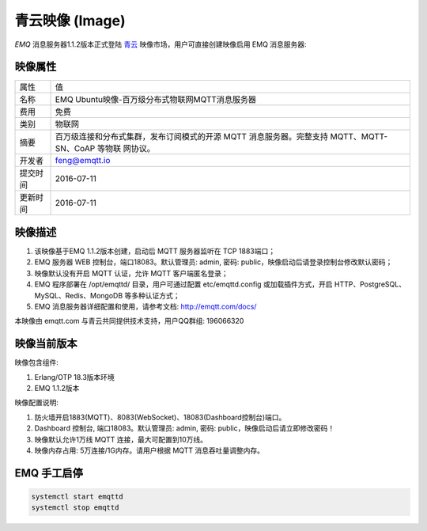 
.. _image:

================
青云映像 (Image)
================

*EMQ* 消息服务器1.1.2版本正式登陆 `青云`_ 映像市场，用户可直接创建映像启用 EMQ 消息服务器:

.. image:: ./_static/images/imagemarket.png

映像属性
--------

+--------------+---------------------------------------------------+
| 属性         | 值                                                |
+--------------+---------------------------------------------------+
| 名称         | EMQ Ubuntu映像-百万级分布式物联网MQTT消息服务器   |
+--------------+---------------------------------------------------+
| 费用         | 免费                                              |
+--------------+---------------------------------------------------+
| 类别         | 物联网                                            |
+--------------+---------------------------------------------------+
|              | 百万级连接和分布式集群，发布订阅模式的开源 MQTT   |
| 摘要         | 消息服务器。完整支持 MQTT、MQTT-SN、CoAP 等物联   |
|              | 网协议。                                          |
+--------------+---------------------------------------------------+
| 开发者       | feng@emqtt.io                                     |
+--------------+---------------------------------------------------+
| 提交时间     | 2016-07-11                                        |
+--------------+---------------------------------------------------+
| 更新时间     | 2016-07-11                                        |
+--------------+---------------------------------------------------+

映像描述
--------

1. 该映像基于EMQ 1.1.2版本创建，启动后 MQTT 服务器监听在 TCP 1883端口；

2. EMQ 服务器 WEB 控制台，端口18083。默认管理员: admin, 密码: public，映像启动后请登录控制台修改默认密码；

3. 映像默认没有开启 MQTT 认证，允许 MQTT 客户端匿名登录；

4. EMQ 程序部署在 /opt/emqttd/ 目录，用户可通过配置 etc/emqttd.config 或加载插件方式，开启 HTTP、PostgreSQL、MySQL、Redis、MongoDB 等多种认证方式；

5. EMQ 消息服务器详细配置和使用，请参考文档: http://emqtt.com/docs/

本映像由 emqtt.com 与青云共同提供技术支持，用户QQ群组: 196066320

映像当前版本
------------

映像包含组件:

1. Erlang/OTP 18.3版本环境

2. EMQ 1.1.2版本

映像配置说明:

1. 防火墙开启1883(MQTT)、8083(WebSocket)、18083(Dashboard控制台)端口。

2. Dashboard 控制台, 端口18083。默认管理员: admin, 密码: public，映像启动后请立即修改密码！

3. 映像默认允许1万线 MQTT 连接，最大可配置到10万线。

4. 映像内存占用: 5万连接/1G内存。请用户根据 MQTT 消息吞吐量调整内存。

EMQ 手工启停
------------

.. code::

    systemctl start emqttd
    systemctl stop emqttd

.. _青云: https://www.qingcloud.com

